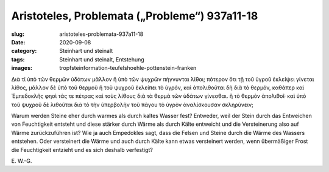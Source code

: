 Aristoteles, Problemata („Probleme“) 937a11-18
==============================================

:slug: aristoteles-problemata-937a11-18
:date: 2020-09-08
:category: Steinhart und steinalt
:tags: Steinhart und steinalt, Entstehung
:images: tropfsteinformation-teufelshoehle-pottenstein-franken

.. class:: original greek

    Διὰ τί ὑπὸ τῶν θερμῶν ὑδάτων μᾶλλον ἢ ὑπὸ τῶν ψυχρῶν πήγνυνται λίθοι; πότερον ὅτι τῇ τοῦ ὑγροῦ ἐκλείψει γίνεται λίθος, μᾶλλον δὲ ὑπὸ τοῦ θερμοῦ ἢ τοῦ ψυχροῦ ἐκλείπει τὸ ὑγρόν, καὶ ἀπολιθοῦται δὴ διὰ τὸ θερμόν, καθάπερ καὶ Ἐμπεδοκλῆς φησὶ τάς τε πέτρας καὶ τοὺς λίθους διὰ τὰ θερμὰ τῶν ὑδάτων γίνεσθαι. ἢ τὸ θερμὸν ἀπολιθοῖ· καὶ ὑπὸ τοῦ ψυχροῦ δὲ λιθοῦται διὰ τὸ τὴν ὑπερβολὴν τοῦ πάγου τὸ ὑγρὸν ἀναλίσκουσαν σκληρύνειν;

.. class:: translation

    Warum werden Steine eher durch warmes als durch kaltes Wasser fest? Entweder, weil der Stein durch das Entweichen von Feuchtigkeit entsteht und diese stärker durch Wärme als durch Kälte entweicht und die Versteinerung also auf Wärme zurückzuführen ist? Wie ja auch Empedokles sagt, dass die Felsen und Steine durch die Wärme des Wassers entstehen. Oder versteinert die Wärme und auch durch Kälte kann etwas versteinert werden, wenn übermäßiger Frost die Feuchtigkeit entzieht und es sich deshalb verfestigt?

.. class:: translation-source

    E\ . W.-G.
